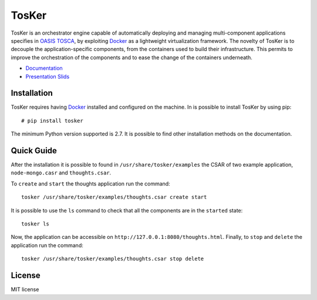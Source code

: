 TosKer
======

TosKer is an orchestrator engine capable of automatically deploying and
managing multi-component applications specifies in `OASIS
TOSCA <https://www.oasis-open.org/committees/tc_home.php?wg_abbrev=tosca>`__,
by exploiting `Docker <https://www.docker.com>`__ as a lightweight
virtualization framework. The novelty of TosKer is to decouple the
application-specific components, from the containers used to build their
infrastructure. This permits to improve the orchestration of the
components and to ease the change of the containers underneath.

-  `Documentation <https://tosker.readthedocs.io>`__
-  `Presentation Slids <https://github.com/lucarin91/TosKer-slides>`__

Installation
------------

TosKer requires having `Docker <https://www.docker.com>`__ installed and
configured on the machine. In is possible to install TosKer by using
pip:

::

    # pip install tosker

The minimum Python version supported is 2.7. It is possible to find
other installation methods on the documentation.

Quick Guide
-----------

After the installation it is possible to found in
``/usr/share/tosker/examples`` the CSAR of two example application,
``node-mongo.casr`` and ``thoughts.csar``.

To ``create`` and ``start`` the thoughts application run the command:

::

    tosker /usr/share/tosker/examples/thoughts.csar create start

It is possible to use the ``ls`` command to check that all the
components are in the ``started`` state:

::

    tosker ls

Now, the application can be accessible on
``http://127.0.0.1:8080/thoughts.html``. Finally, to ``stop`` and
``delete`` the application run the command:

::

    tosker /usr/share/tosker/examples/thoughts.csar stop delete

License
-------

MIT license

